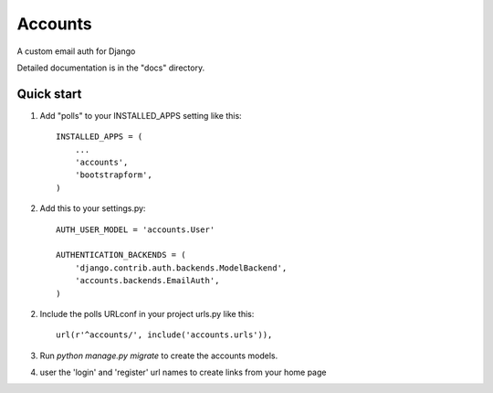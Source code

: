 =====
Accounts
=====

A custom email auth for Django

Detailed documentation is in the "docs" directory.

Quick start
-----------

1. Add "polls" to your INSTALLED_APPS setting like this::

    INSTALLED_APPS = (
        ...
        'accounts',
	'bootstrapform',
    )

2. Add this to your settings.py::

	AUTH_USER_MODEL = 'accounts.User'
	
	AUTHENTICATION_BACKENDS = (
	    'django.contrib.auth.backends.ModelBackend',
	    'accounts.backends.EmailAuth',
	)

2. Include the polls URLconf in your project urls.py like this::

    url(r'^accounts/', include('accounts.urls')),

3. Run `python manage.py migrate` to create the accounts models.

4. user the 'login' and 'register' url names to create links from your home page
